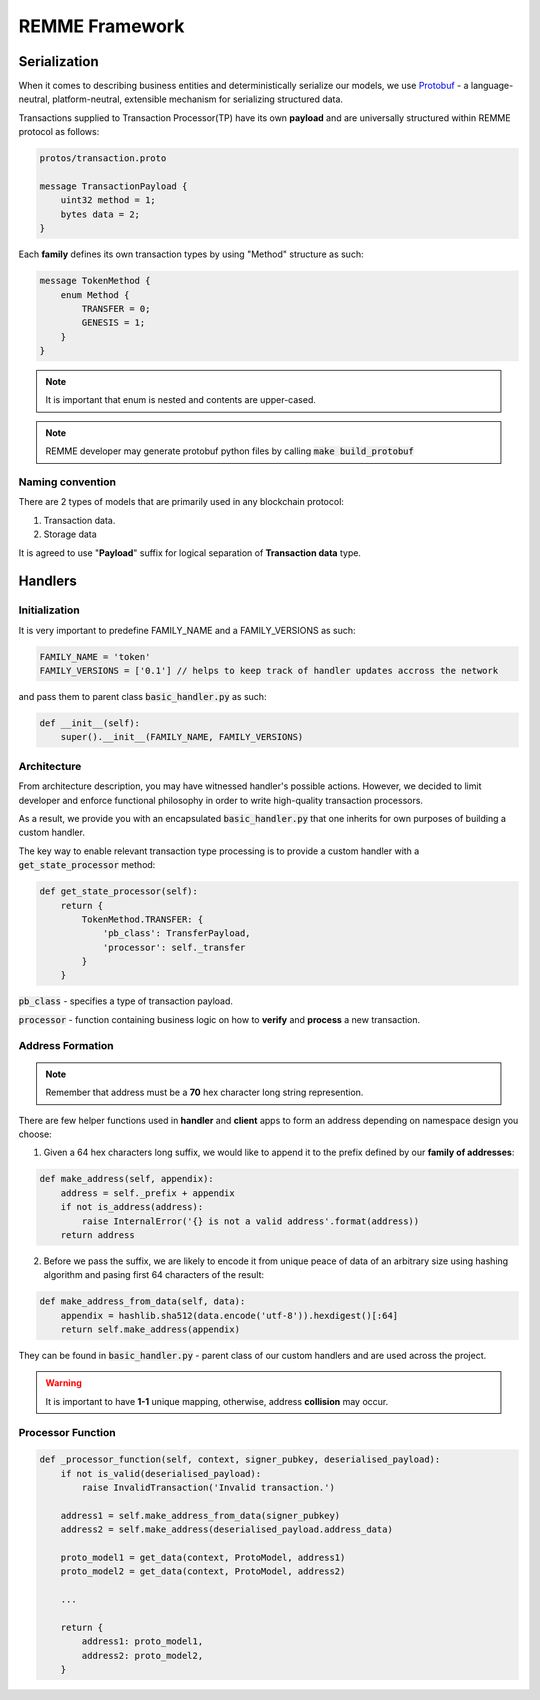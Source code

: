 REMME Framework
=================

*************
Serialization
*************

When it comes to describing business entities and deterministically serialize our models, we use `Protobuf <https://github.com/google/protobuf>`_ - a language-neutral, platform-neutral, extensible mechanism for serializing structured data.

Transactions supplied to Transaction Processor(TP) have its own **payload** and are universally structured within REMME protocol as follows:

.. code-block:: java

    protos/transaction.proto

    message TransactionPayload {
        uint32 method = 1;
        bytes data = 2;
    }

Each **family** defines its own transaction types by using "Method" structure as such:

.. code-block:: java

    message TokenMethod {
        enum Method {
            TRANSFER = 0;
            GENESIS = 1;
        }
    }

.. note::

    It is important that enum is nested and contents are upper-cased.

.. note::

    REMME developer may generate protobuf python files by calling :code:`make build_protobuf`

=================
Naming convention
=================

There are 2 types of models that are primarily used in any blockchain protocol:

1. Transaction data.

2. Storage data

It is agreed to use "**Payload**" suffix for logical separation of **Transaction data** type.

********
Handlers
********

==============
Initialization
==============

It is very important to predefine FAMILY_NAME and a FAMILY_VERSIONS as such:

.. code-block:: python

    FAMILY_NAME = 'token'
    FAMILY_VERSIONS = ['0.1'] // helps to keep track of handler updates accross the network

and pass them to parent class :code:`basic_handler.py` as such:

.. code-block:: python

    def __init__(self):
        super().__init__(FAMILY_NAME, FAMILY_VERSIONS)

============
Architecture
============

From architecture description, you may have witnessed handler's possible actions.
However, we decided to limit developer and enforce functional philosophy in order to write high-quality transaction processors.

As a result, we provide you with an encapsulated :code:`basic_handler.py` that one inherits for own purposes of building a custom handler.

The key way to enable relevant transaction type processing is to provide a custom handler with a :code:`get_state_processor` method:

.. code-block:: python

    def get_state_processor(self):
        return {
            TokenMethod.TRANSFER: {
                'pb_class': TransferPayload,
                'processor': self._transfer
            }
        }

:code:`pb_class` - specifies a type of transaction payload.

:code:`processor` - function containing business logic on how to **verify** and **process** a new transaction.

=================
Address Formation
=================


.. note::

    Remember that address must be a **70** hex character long string represention.

There are few helper functions used in **handler** and **client** apps to form an address depending on namespace design you choose:

1. Given a 64 hex characters long suffix, we would like to append it to the prefix defined by our **family of addresses**:

.. code-block:: python

    def make_address(self, appendix):
        address = self._prefix + appendix
        if not is_address(address):
            raise InternalError('{} is not a valid address'.format(address))
        return address
2. Before we pass the suffix, we are likely to encode it from unique peace of data of an arbitrary size using hashing algorithm and pasing first 64 characters of the result:

.. code-block:: python

    def make_address_from_data(self, data):
        appendix = hashlib.sha512(data.encode('utf-8')).hexdigest()[:64]
        return self.make_address(appendix)

They can be found in :code:`basic_handler.py` - parent class of our custom handlers and are used across the project.

.. warning::

    It is important to have **1-1** unique mapping, otherwise, address **collision** may occur.

==================
Processor Function
==================

.. code-block:: python

    def _processor_function(self, context, signer_pubkey, deserialised_payload):
        if not is_valid(deserialised_payload):
            raise InvalidTransaction('Invalid transaction.')

        address1 = self.make_address_from_data(signer_pubkey)
        address2 = self.make_address(deserialised_payload.address_data)

        proto_model1 = get_data(context, ProtoModel, address1)
        proto_model2 = get_data(context, ProtoModel, address2)

        ...

        return {
            address1: proto_model1,
            address2: proto_model2,
        }


